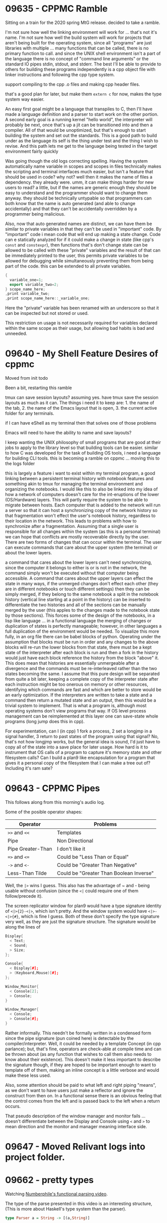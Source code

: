 * 09635 - CPPMC Ramble
  Sitting on a train for the 2020 spring MtG release. decided to take
  a ramble.

  I'm not sure how well the linking environment will work for ... that's
  not it's name. I'm not sure how well the build system will work for
  projects that aren't being built for the operating system, since all
  "programs" are just libraries with multiple ... many functions that
  can be called, there is no primary function to call. and since the
  UNIX shell environment isn't a part of the language there is no
  concept of "command line arguments" or the standard IO pipes stdin,
  stdout, and stderr. The best I'll be able to provide to others for
  building these programs independently is a cpp object file with
  linker instructions and following the cpp type system.

  support compiling to the cpp .o files and making cpp header files.

  that's a good plan for later, but make them ~extern c~ for now, makes
  the type system way easier.

  An easy first goal might be a language that transpiles to C, then
  I'll have made a language definition and a parser to start work on
  the other portion.  A second early goal is a running kernel "hello
  world", the interpreter will probably be next, once that's up a jit
  can be transitioned into and then a compiler.  All of that would be
  unoptimized, but that's enough to start building the system and set
  out the standards.  This is a good path to build under as the
  language its self is the thing under test and the thing I wish to
  revise.  And this path lets me get to the language being tested in
  the target environment fairly quickly
  
  Was going though the old logs correcting spelling.  Having the
  system automatically name variable in scopes and scopes in files
  technically makes the scripting and terminal interfaces much easier,
  but isn't a feature that should be used in code?  why not? well then
  it makes the name of files a dependency. they already were. umm, it
  can make things harder for new users to read? a little, but if the
  names are generic enough they should be easy to understand and the
  programmer should want to change them anyway. they should be
  technically untypable so that programmers can both know that the
  name is auto generated (and able to change accidentally) and that
  they can't be accidentally overridden by a programmer being
  malicious.

  Also, now that auto generated names are distinct, we can have them
  be similar to private variables in that they can't be used in
  "important" code.  By "important" code i mean code that will end up
  making a state change.  Code can e statically analyzed for if it could
  make a change in state (like cpp's ~const~ and ~constexpr~), then
  functions that's don't change state can be allowed to be called with
  these "private" variables and the result of that can be immediately
  printed to the user, this permits private variables to be allowed
  for debugging while simultaneously preventing them from being part
  of the code.  this can be extended to all private variables.

  #+BEGIN_SRC cpp
  {
    variable_one=1;
    export variable_two=2;
  } scope_name_here;
  ,print variable_two;
  ,print scope_name_here::_variable_one;
  #+END_SRC

  Here the "private" variable has been renamed with an underscore so
  that it can be inspected but not stored or used.

  This restriction on usage is not necessarily required for variables
  declared within the same scope as their usage, but allowing bad
  habits is bad and unneeded.
  
* 09640 - My Shell Feature Desires of cppmc
  Moved from init todo

  Been a bit, restarting this ramble

  tmux can save session layouts? assuming yes. have tmux save the
  session layouts as much as it can. The things i need it to keep
  are: 1. the name of the tab, 2. the name of the Emacs layout that is
  open, 3. the current active folder for any terminals.

  if I can have eShell as my terminal then that solves one of those
  problems

  Emacs will need to have the ability to name and save layouts?

  I keep wanting the UNIX philosophy of small programs that are good
  at their jobs to apply to the library level so that building tools
  can be easier. similar to how C was developed for the task of
  building OS tools, i need a language for building CLI tools. this is
  becoming a ramble on cppmc ... moving this to the logs folder

  this is largely a feature i want to exist within my terminal program,
  a good linking between a persistent terminal history with notebook
  features and something akin to tmux for managing the terminal
  environment and organizing the notebooks.  I would like this to
  also be linked into my idea of how a network of computers doesn't
  care for the int-eruptions of the lower (OS/Hardware) layers.  This
  will partly require the system to be able to migrate between hosts.
  Each computer that is added to the network will run a server so that
  it can host a synchronizing copy of the network history so that
  fragmentation won't effect the user's notebook history, regardless
  to their location in the network.  This leads to problems with how
  to synchronize after a fragmentation.  Assuming that a single user is
  responsible for all changes within the system (as this is a personal
  terminal) we can hope that conflicts are mostly recoverable directly
  by the user.  There are two forms of changes that can occur within
  the terminal.  The user can execute commands that care about the
  upper system (the terminal) or about the lower layers.

  a command that cares about the lower layers can't need
  synchronizing, since the computer it belongs to either is or is not
  in the network, the command simply won't be executed without that
  computer being accessible.  A command that cares about the upper
  layers can effect the state in many ways, if the unmerged changes
  don't effect each other (they are in different notebooks or touch
  different settings) then they can be simply merged, if they belong
  to the same notebook a split in the notebook history (vertical line
  starting at a point in the history) can be inserted to differentiate
  the two histories and all of the sections can be manually merged by
  the user (this apples to the changes made to the notebook state by
  those sections).  This forces some of the design of the notebooks,
  in a lisp like language ... in a functional language the merging of
  changes or duplication of states is perfectly manageable; however,
  in other languages a full duplication of the environment would be
  needed.  To visualize this more fully, in an org file there can be
  babel blocks of python. Operating under the assumption that blocks
  must be run in order and any changes to the above blocks will re-run
  the lower blocks from that state, there must be a kept state of the
  interpreter after each block is run and then a fork in the history
  would just have each block reference the history from the block
  "above" it.  This does mean that histories are essentially unmergeable
  after a divergence and the commands must be re-interleaved rather
  than the two states becoming the same.  I assume that this pure
  design will be separated from quite a bit later, keeping a complete
  copy of the interpreter state after each instruction might be too
  onerous on memory or other resources, identifying which commands are
  fast and which are better to store would be an early optimization.
  If the interpreters are written to take a state and a command then
  return a mutated state and an output, then this would be a trivial
  system to implement. That is what a program is, although most
  operating systems don't view programs that way.  If OS level process
  management can be reimplemented at this layer one can save-state
  whole programs (long jump does this in cpp).

  For experimentation, can I (in cpp) 1 fork a process, 2 set a
  longjmp in a signal handler, 3 return to past states of the program
  using that signal? No, that's not how longjmp works, but the general
  idea is sound, I'd just have to copy all of the state into a save
  place for later usage. How hard is it to instrument that OS calls of
  a program to capture it's memory state and other filesystem calls?
  Can I build a plan9 like encapsulation for a program that gives it a
  personal copy of the filesystem that I can make a tree out of?
  Including it's ram sate?
* 09643 - CPPMC Pipes
  This follows along from this morning's audio log.

  Some of the posible operator shapes:
  |-------------------+-----------------------------------------|
  | Operator          | Problems                                |
  |-------------------+-----------------------------------------|
  | ~>>~ and ~<<~     | Templates                               |
  | Pipe              | Non Directional                         |
  | Pipe Greater-Than | I don't like it                         |
  | ~=>~ and ~<=~     | Could be "Less Than or Equal"           |
  | ~->~ and ~<-~     | Could be "Greater Than Negative"        |
  | Less-Than Tilde   | Could be "Greater Than Boolean Inverse" |
  |-------------------+-----------------------------------------|
  
  Well, the ~|>~ wins I guess. This also has the advantage of ~ and -
  being usable without confusion (since the ~<|~ could require one of
  them follow/precede it).

  The screen replicator window for plan9 would have a type signature
  identity of ~<|>{2}-<|>~, which isn't pretty. And the window system
  would have ~<|>-<|>{#}~, which is fine I guess.  Both of these don't
  specify the type signature very well, as they are just the signature
  structure.  The signature would be along the lines of
  #+BEGIN_SRC cpp
    Display{
      < Text;
      < Sound;
      > Size;
    };

    Console{
      < Display[#];
      > (Keyboard,Mouse)[#];
    };

    Window_Monitor{
      < Console[2];
      > Console;
    }

    Window_Manager{
      < Console;
      > Console[#];
    }
  #+END_SRC
  Rather informally.  This needn't be formally written in a condensed
  form since the pipe signature (pun coined here) is detectable by the
  compiler/interpreter.  Well, it could be needed by a template
  Concept (in cpp parlance); but, that's fine, operators are check-able
  at compile time and can be thrown about (as any function that
  wishes to call them also needs to know about their existence).  This
  doesn't make it less important to describe the signature though, if
  they are hoped to be important enough to want to template off of
  them, making an inline concept is a little verbose and would make
  these less used.

  Also, some attention should be paid to what left and right piping
  "means", as we don't want to have users just make a reflector and
  ignore the construct from then on.  In a functional sense there is
  an obvious feeling that the control comes from the left and is
  passed back to the left when a return occurs. 

  That pseudo description of the window manager and monitor fails
  ... doesn't differentiate between the Display and Console using ~<~
  and ~>~ to mean direction and the monitor and manager meaning
  interface side.
  
* 09647 - Moved Relivant logs into project folder.
* 09662 - pretty types
  Watching [[https://youtube.com/watch?v=dDtZLm7HIJs][Numberphile's functional parsing video]].

  The type of the parse presented in this video is an interesting
  structure, (This is more about Haskell's type system than the
  parser).

  #+BEGIN_SRC haskell
  type Parser a = String -> [(a,String)]
  #+END_SRC
  
  I like this structure but would prefer using the regex style of
  operators.

  #+BEGIN_SRC cppmc
  typedef Parser a = String -> (a,String)*
  #+END_SRC

  Taking a leaf out of APL's book (any any other post fix language) we
  can restructure the right side to read right to left.

  #+BEGIN_SRC cppmc
  typedef Parser a = Function String *(a,String)
  typedef Parser a = Function String *,a String
  // I don't like the second option. Prefix comma seems nonsense.
  #+END_SRC

  Doing the same transform onto the ~typedef~.

  #+BEGIN_SRC cppmc
  typedef (Parser a) Funciton String *(a,String)
  #+END_SRC

  This is now very similar to a lisp with elided parentheses.

  #+BEGIN_SRC lisp
  (typedef (Parser a) (Funciton String (* (, a String))))
  #+END_SRC

  I do want to remain conformint to the C type system, ideally any C
  code should be valid cppmc.

  #+BEGIN_SRC c
  typedef Ret(*Name)(Params);
  #+END_SRC

  Although C lacks the generics of cpp.

  #+BEGIN_SRC cpp
  template<typename Tree>
  typdef vector<pair<Tree,String>>(*Parser)(String);
  #+END_SRC

  Hmm, I don't think I can maintain backwards compatibility with
  function pointers in most situations as I'm making a new concept of
  the templated Block.

  Can I make a templated type aliasing system that mirrors the syntax
  for my block naming?  That'll be easier after I've made the block
  naming system.

  I can simply maintain the ~typedef~ keyword for this.

  #+BEGIN_SRC cppmc
  typedef { export int left;
            export int right;} Point2D;
  #+END_SRC

  This also adds the ~export~ keyword to non-imitate blocks to declare
  which variables are public or private.

  This doesn't provide an easy of extending a type with inheritance,
  but that's not particularly different from just including the parent
  type as an internal.  The main differences are that virtual
  functions are missing and that the child type can't be passed to
  functions that expect the parent's.

  The primary value of virtuals and inheritance are both captured by
  cpp's "Concepts" idea.  Then if a public local need to be reexported
  from an inner class to maintain concept compatibility that's not hard
  to do.

  #+BEGIN_SRC cppmc
  typedef {	export int parent_public;
          } Parent;
  typedef {	Parent internal;
           	export internal::parrent_public;
          } Child;
  #+END_SRC
** Generators are a reasonable extension of the block thread type.
   #+BEGIN_SRC cppmc
   typedef {	int a;
            	int b;
            	for(a=0;a<10;a++)
            		for(b=0;b<a;b++)
            			yield a+b;
           } Step_Generator;
   #+END_SRC
* 09665 - my strange usage of macro functions
  I use macro functions rather extensively for a weird feature they
  have.  I can while in them access the containing scope (like a with
  block) and I can return in multiple ways out of them.  I very rarely
  use scope leak as I don't want to have to maintain that.  By
  multiple return paths I mean that I can:

  1. return from the calling function with ~return~
  2. return to the calling function by just ending
  3. leave the calling function's current loop with ~break~

  I also rarely use these features, but they are convenient for
  testing Ideas.

  Similar to the "public if not control code" philosophy that I wish
  to implement over classes, I can try to replicate these features in
  a type of function definition so that they can be used for playing
  but not production.

  The easy solution to this is to add requirements to macros once they
  meat the criterion of "in actual use".
** 09679
   I've seen cpp code redefine keywords to mess with other
   programmer's classes.

   #+BEGIN_SRC cpp
   #define class struct
   #define private public
   #define protected public
   #+END_SRC

   This should also be forbidden from being used in non-cowboy code.
* 09666
  If a code segment needs to be migrated to another system the parsed
  copy must be migrated, the compiled code can't be.  (This isn't
  always true as the systems may be the same arch, but that's an
  optimization for later.)  When a segment is compiled (without
  debugging symbols) all of its type annotations will be removed by
  the optimizer.  As the type definition system supports code objects
  that are evaluated later the typing system must occur entirely
  within the interpreter.  
* 09666 - cppmc name and standards
  I've called this language a variety of names during these logs, but
  the language has changed away from any of these fitting perfectly.
  "C++ minus C" is the name that I've been using as an acronym, but
  I've slowly been adding more C features and removing C++ features so
  that a more general hardware support is manageable.  "Maintainable
  C" Was being used for a little while, but that has a derogatory tone
  to it.  I've been tossing around in my head the name "Language 1"
  and having the language be standard of features like RISC-V with
  sets of additions that can be implemented or not. 

  Following along with that idea.  The extensions to the language
  could follow along with the processor extensions that RISC-V offers
  for early versions and maybe dissect them further based on future
  requirements.  A program would specify which language features it
  required to compile/run and the language features enabled would be
  provided as compile time constants.

  That doesn't explicitly fit with the portable methodology of the
  language.  Currently compile time constants are interpreted at parse
  time, they would have to be interpreted at the time the JITC sees
  them.  That's fine.

  I should lay out the way feature sets are specified.  It's important
  that feature sets can be divided in the future.  Example, "Maths"
  might be a feature early on but then be divided into "Complex" and
  "Rational".  A system could then offer support for the full "Maths"
  extension or only parts of it, but if it already offered support no
  update would be needed to the standard to specify this feature
  division.

  There should also be a set of extensions for debatable language
  features, such as exceptions, since they change parts of the ABI and
  how the compilation has to care about things.  These features must
  also be settable from within a scope.  If these are re-settable for
  each scope then that's essentially changing the ABI to being part of
  the type-system as a function can declare itself as "No-Except"

  ... Laptop overheated and crashed

  That's up to the optimizer to treat them differently and not really
  the language's problem.  Some features are up to the optimizer, some
  to the parser, and some to the compiler.  Each of these should be
  accessable to the program writer.  Optimizer and Code-Generator
  feature flags can be queried at any point in the code, but a parser
  level feature must be queried in the pre-processor (otherwise parsing
  is impossible).

  Some important efficiency decisions depend on hardware features,
  such as which types are supported on a system.  I.e. if 64bit is
  available or if 32bit must be used; or, in a more extreme case, if
  this is an 8bit byte system.

  If such differing type decisions can be made at the compile time
  they could reasonably differ for two pieces of code that might need
  to share a variable of such a type, say a global variable and a
  distributed/differed scope.  As such when a scope offers a decision
  based on a compile time constant, such a decision can effect the
  options available another decision point.  A linter tool should be
  added into the parser(?) to detect when such has happened, to make
  this available to static analyses if a decision to be made at
  compile time there will have to be some restrictions to it.  I
  propose that compile time decisions be done in ~IF~ blocks rather
  than ~if~ blocks, this will also specify that they can leak scope
  back up to their parent (so that variables can be declared within
  them).

  For some of the stranger systems that this might compile to, some
  features of the system may be unavailable.  For example, if java
  ... That's not right, I can't have this language export to another
  language seeing as system migration is a feature.  Well, that can be
  marked as a feature of the compiler and so if that is disabled at a
  high level in the project (namely the top most scope) then the
  project could reasonably be compiled into another language.  Which
  version of the language is being written against can be declared at
  the top of a file (a shebang line) and future versions can specify
  what exertions are being added/specified and what they should be
  assumed to be for older versions of the language.  So if portability
  is added in V3 it would specify that programs written in V2 require
  the code is compiled nonportablly.  If this is incorrect for the
  file, the maintainer can update it.  This will hopefully prevent
  bugs like those from when ~volatile~ was introduced to C (code had
  been checking hardware memory mapped values in hot loops, but the
  optimizer thorough this out if the value wasn't marked volatile
  (since all variables were volatile before that keyword was added)).

  I do want to offer a few different syntax options.  More precisely I
  want to support a lisp, but a general framework for different syntax
  features would be good.  What are some other syntax features that
  might change this? Automatic types and implicit variable declaration
  both make parsing much harder.  It's also the case that not only are
  these important features that the parser may or may not support, but
  maintainers may also wish to enable or disable these features
  explicitly based on the needs of the code.

  Which features are required to be know at different places restricts
  and expands the syntax that must be used for these features.  The
  parses settings must be specified on a (mostly) per file basis (the
  ~#include~ directive makes that wobbly); but, the compile time
  features don't need to be specified at such a broad scale as they
  can vary from scope to scope, ... I guess those are really the only
  two places that the user can query, the language and the system.
  Technically there is also run time as separate to parse time and
  compile time, but that's what the majority of the language is aimed
  towards.

  Interestingly, this is the same three distinctions that one has
  access to in C++.  One can specify compile time parameters with the
  prepossessor, compile time with ~constexper~ and ~template~, and
  runtime with the rest of the language.  Interestingly ~constexper~
  and ~volatile~ are both more of suggestions to the optimizer and
  warnings for the user than they are compile time controls, the C++
  compile time is mostly pretended to not exist by programming against
  a theoretical machine rather than the metal.  The keywords ~const~
  and ~register~ are also interesting studies into the history of
  C/C++ and this layer of interactions.
* 09668 - Let's look at how that'll work
  For the parser
  #+BEGIN_SRC cppmc
  #LANGUAGE_VERSION 1
  #STYLE C
  #FORBID IMPLICIT_VARIABLES
  #REQUIRE TYPEDEF
  #+END_SRC

  And for the compiler
  #+BEGIN_SRC cppmc
  IF(BIT_32){
      class nq_uint64_t{
          nq_uint32_t low,high;
          nq_uint64_t operator+(nq_uint64_t rhs);
      } var_name;
  }ELSE{
      uint64_t var_name;
  }
  #+END_SRC

  If the ~#STYLE~ is set to ~LISP~ I'm not sure how may other parser
  options there will be?  I do have my hopes for the scope operator in
  name lookup, but that's a later feature.

  Let's wright this down a little more formally.
** The Language
   This is a standards document for which features must exist and what
   extensions to them exist in the parsing and execution of The
   Language.
*** Parser Version 1
    The first non-comment line of a code file shall specify which
    version of The Language standard it is coded against.  This is
    done with the ~LANGUAGE_VERSION~ directive.

    The second non-comment line of a code file shall specify which
    language style the file is to be parsed with.  This is done with
    the ~STYLE~ directive.

    Within a style features can be required or forbidden with the
    ~REQUIRE~ and ~FORBID~ directives.
**** Comments
     A C style multi-line comment is acceptable at any point within a
     code file.  Other styles of comments may be enabled by the
     language style.
**** Communicating with the Parser
     Communications to the parser are lines which the first
     non-white-space character is ~#~.
**** C Style
***** ENABLED LINE_COMMENTS      
      The ~\\~ token begins a line comment.
***** DISABLED NESTED_BLOCK_COMMENTS
**** LISP Style
***** Tokens
      An identifier is composed of characters from the set
      ~[a-zA-Z0-9_]~ and contains at least one non-numeric character.
      Additionally tokens may not begin with three underscores ~_~ as
      this is reserved for internal usage.

      The symbols ~(~, ~)~, ~{~, ~}~, ~[~, and ~]~ may be used as
      brackets and are interchangeable with the exception that they
      must be correctly matched.

      All other characters are invalid unless they are in a token
      added by an extension.
***** ENABLED LINE_COMMENTS
      The ~;~ token starts a line comment.
*** Executor Version 1
    As the language is both interpret-able and compile-able the
    program that does this will be refereed to as The Executor.

    The language features and settings supported by the Executor
    generally follow the extensions laid out by the RISC-V standard.

    There are only three tokens for communicating with The Executor:
    ~IF~, ~ELSE~, and ~FAIL~.

    Each option has a name that it can be referred to by.  Option
    names are not valid identifiers and new options may be defined
    in each version.
**** IF and ELSE
     Only options, integral literals, relational operators, and
     boolean operators may be refereed to within the condition of an
     ~IF~.

     The relational operators permitted are: ~<~, ~LESS~, ~<=~,
     ~LESS_EQ~, ~>~, ~GREATER~, ~>=~, ~GREATER_EQ~, ~==~, and ~EQUAL~.

     The boolean operators permitted are: ~&&~, ~AND~, ~||~, ~OR~,
     ~!~, and ~NOT~.
**** FAIL
     The ~FAIL~ directive presents as a function in The Language and
     can be performed either with or without arguments.

     If arguments are provided to ~FAIL~, they are provided as a
     reason for the failure.  What is done with them is unspecified.
**** Options
     An option can be either a boolean or an integral value.  All
     names of options will be in all caps.
***** INTEGER_BITS
      The number of bits of the base system.
      The valid values for this are: 8, 16, 32, 64, and 128.
* 09669 - Intermediate Representation
  An intermediate representation between the parser and the executor
  is needed.  For the sake of simplicity this IR will be a close
  variant of the ~LISP~ style language.  This IR isn't technically
  part of the language standard, it is just and artifact of my
  tooling.  This also offers an IR for the styles to transpile to each
  other through.

  I needs to study the optimizations that are normally done.  I want
  to convert all function calls from construction and destruction into
  regular function calls, but I don't know how that'll effect the
  optimizer's knowledge of lifetimes and if that's safe to lose.
